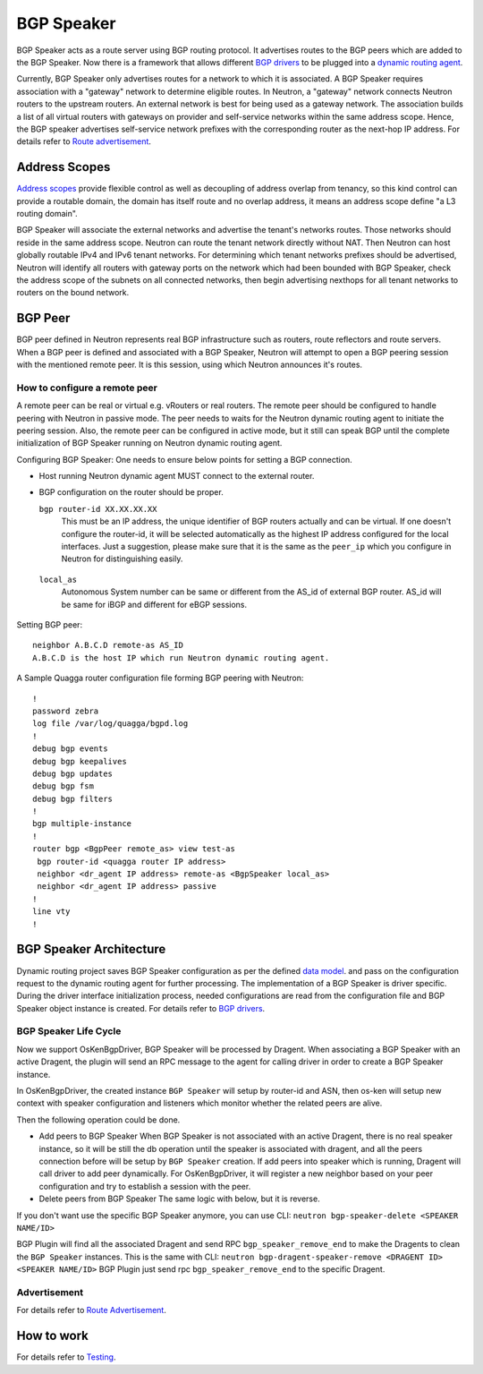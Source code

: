 ..
      Copyright 2016 Huawei Technologies India Pvt Limited.

      Licensed under the Apache License, Version 2.0 (the "License"); you may
      not use this file except in compliance with the License. You may obtain
      a copy of the License at

          http://www.apache.org/licenses/LICENSE-2.0

      Unless required by applicable law or agreed to in writing, software
      distributed under the License is distributed on an "AS IS" BASIS, WITHOUT
      WARRANTIES OR CONDITIONS OF ANY KIND, either express or implied. See the
      License for the specific language governing permissions and limitations
      under the License.


      Convention for heading levels in Neutron devref:
      =======  Heading 0 (reserved for the title in a document)
      -------  Heading 1
      ~~~~~~~  Heading 2
      +++++++  Heading 3
      '''''''  Heading 4
      (Avoid deeper levels because they do not render well.)

BGP Speaker
===========
BGP Speaker acts as a route server using BGP routing protocol. It advertises
routes to the BGP peers which are added to the BGP Speaker. Now there is a
framework that allows different `BGP drivers <../contributor/dragent-drivers.html>`_
to be plugged into a `dynamic routing agent <./agent-scheduler.html>`_.

Currently, BGP Speaker only advertises routes for a network to which it is associated.
A BGP Speaker requires association with a "gateway" network to determine eligible routes.
In Neutron, a "gateway" network connects Neutron routers to the upstream routers. An
external network is best for being used as a gateway network. The association builds a
list of all virtual routers with gateways on provider and self-service networks within
the same address scope. Hence, the BGP speaker advertises self-service network prefixes
with the corresponding router as the next-hop IP address.
For details refer to `Route advertisement <./route-advertisement.html>`_.

Address Scopes
--------------
`Address scopes <https://opendev.org/openstack/neutron/src/branch/master/doc/source/contributor/internals/address_scopes.rst>`_
provide flexible control as well as decoupling of address overlap from tenancy,
so this kind control can provide a routable domain, the domain has itself route
and no overlap address, it means an address scope define "a L3 routing domain".

BGP Speaker will associate the external networks and advertise the tenant's
networks routes. Those networks should reside in the same address scope.
Neutron can route the tenant network directly without NAT. Then Neutron can
host globally routable IPv4 and IPv6 tenant networks. For determining which
tenant networks prefixes should be advertised, Neutron will identify all routers
with gateway ports on the network which had been bounded with BGP Speaker,
check the address scope of the subnets on all connected networks, then begin
advertising nexthops for all tenant networks to routers on the bound network.

BGP Peer
--------
BGP peer defined in Neutron represents real BGP infrastructure such as
routers, route reflectors and route servers. When a BGP peer is defined and
associated with a BGP Speaker, Neutron will attempt to open a BGP peering
session with the mentioned remote peer. It is this session, using which Neutron
announces it's routes.

How to configure a remote peer
~~~~~~~~~~~~~~~~~~~~~~~~~~~~~~
A remote peer can be real or virtual e.g. vRouters or real routers.
The remote peer should be configured to handle peering with Neutron in passive
mode. The peer needs to waits for the Neutron dynamic routing agent to
initiate the peering session. Also, the remote peer can be configured in active
mode, but it still can speak BGP until the complete initialization of BGP Speaker
running on Neutron dynamic routing agent.

Configuring BGP Speaker:
One needs to ensure below points for setting a BGP connection.

* Host running Neutron dynamic agent MUST connect to the external router.
* BGP configuration on the router should be proper.

  ``bgp router-id XX.XX.XX.XX``
      This must be an IP address, the unique identifier of BGP routers actually
      and can be virtual. If one doesn't configure the router-id, it will be selected
      automatically as the highest IP address configured for the local interfaces.
      Just a suggestion, please make sure that it is the same as the ``peer_ip``
      which you configure in Neutron for distinguishing easily.

 ``local_as``
     Autonomous System number can be same or different from the AS_id of external
     BGP router. AS_id will be same for iBGP and different for eBGP sessions.

Setting BGP peer:
::

  neighbor A.B.C.D remote-as AS_ID
  A.B.C.D is the host IP which run Neutron dynamic routing agent.

A Sample Quagga router configuration file forming BGP peering with Neutron:
::

    !
    password zebra
    log file /var/log/quagga/bgpd.log
    !
    debug bgp events
    debug bgp keepalives
    debug bgp updates
    debug bgp fsm
    debug bgp filters
    !
    bgp multiple-instance
    !
    router bgp <BgpPeer remote_as> view test-as
     bgp router-id <quagga router IP address>
     neighbor <dr_agent IP address> remote-as <BgpSpeaker local_as>
     neighbor <dr_agent IP address> passive
    !
    line vty
    !

BGP Speaker Architecture
------------------------
Dynamic routing project saves BGP Speaker configuration as per the defined
`data model <https://opendev.org/openstack/neutron-dynamic-routing/src/branch/master/neutron_dynamic_routing/db/bgp_db.py#n85>`_.
and pass on the configuration request to the dynamic routing agent for further processing.
The implementation of a BGP Speaker is driver specific. During the driver interface
initialization process, needed configurations are read from the configuration file
and BGP Speaker object instance is created. For details refer to
`BGP drivers <../contributor/dragent-drivers.html>`_.

BGP Speaker Life Cycle
~~~~~~~~~~~~~~~~~~~~~~
Now we support OsKenBgpDriver, BGP Speaker will be processed by Dragent. When
associating a BGP Speaker with an active Dragent, the plugin will send an RPC
message to the agent for calling driver in order to create a BGP Speaker instance.

In OsKenBgpDriver, the created instance ``BGP Speaker`` will setup by router-id
and ASN, then os-ken will setup new context with speaker configuration and listeners
which monitor whether the related peers are alive.

Then the following operation could be done.

* Add peers to BGP Speaker
  When BGP Speaker is not associated with an active Dragent, there is no real speaker
  instance, so it will be still the db operation until the speaker is associated with
  dragent, and all the peers connection before will be setup by ``BGP Speaker``
  creation. If add peers into speaker which is running, Dragent will call driver
  to add peer dynamically. For OsKenBgpDriver, it will register a new neighbor
  based on your peer configuration and try to establish a session with the peer.

* Delete peers from BGP Speaker
  The same logic with below, but it is reverse.

If you don't want use the specific BGP Speaker anymore, you can use CLI:
``neutron bgp-speaker-delete <SPEAKER NAME/ID>``

BGP Plugin will find all the associated Dragent and send RPC ``bgp_speaker_remove_end``
to make the Dragents to clean the ``BGP Speaker`` instances. This is the same
with CLI:
``neutron bgp-dragent-speaker-remove <DRAGENT ID> <SPEAKER NAME/ID>``
BGP Plugin just send rpc ``bgp_speaker_remove_end`` to the specific Dragent.

Advertisement
~~~~~~~~~~~~~
For details refer to `Route Advertisement <./route-advertisement.html>`_.

How to work
-----------
For details refer to `Testing <../contributor/testing.html>`_.
